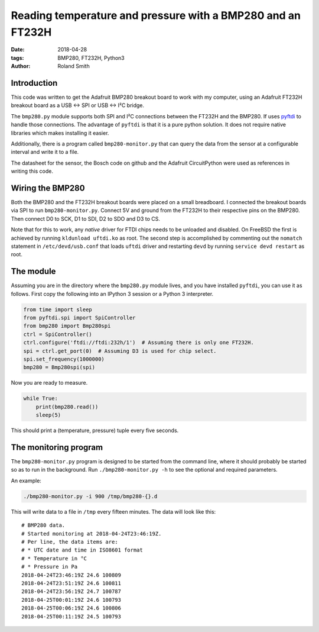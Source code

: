 Reading temperature and pressure with a BMP280 and an FT232H
############################################################

:date: 2018-04-28
:tags: BMP280, FT232H, Python3
:author: Roland Smith

.. Last modified: 2018-04-28T22:58:44+0200


Introduction
------------

This code was written to get the Adafruit BMP280 breakout board to work with
my computer, using an Adafruit FT232H breakout board as a USB ↔ SPI or USB
↔ I²C bridge.

The ``bmp280.py`` module supports both SPI and I²C connections between the
FT232H and the BMP280. If uses pyftdi_ to handle those connections. The
advantage of ``pyftdi`` is that it is a pure python solution. It does not
require native libraries which makes installing it easier.

Additionally, there is a program called ``bmp280-monitor.py`` that can query
the data from the sensor at a configurable interval and write it to a file.

.. _pyftdi: https://github.com/eblot/pyftdi

The datasheet for the sensor, the Bosch code on github and the Adafruit
CircuitPython were used as references in writing this code.


Wiring the BMP280
-----------------

Both the BMP280 and the FT232H breakout boards were placed on a small
breadboard. I connected the breakout boards via SPI to run ``bmp280-monitor.py``.
Connect 5V and ground from the FT232H to their respective pins on the BMP280.
Then connect D0 to SCK, D1 to SDI, D2 to SDO and D3 to CS.

Note that for this to work, any *native* driver for FTDI chips needs to be
unloaded and disabled. On FreeBSD the first is achieved by running ``kldunload
uftdi.ko`` as root. The second step is accomplished by commenting out the
``nomatch`` statement in ``/etc/devd/usb.conf`` that loads ``uftdi`` driver
and restarting ``devd`` by running ``service devd restart`` as root.


The module
----------

Assuming you are in the directory where the ``bmp280.py`` module lives, and
you have installed ``pyftdi``, you can use it as follows. First copy the
following into an IPython 3 session or a Python 3 interpreter.

.. code-block:: python

    from time import sleep
    from pyftdi.spi import SpiController
    from bmp280 import Bmp280spi
    ctrl = SpiController()
    ctrl.configure('ftdi://ftdi:232h/1')  # Assuming there is only one FT232H.
    spi = ctrl.get_port(0)  # Assuming D3 is used for chip select.
    spi.set_frequency(1000000)
    bmp280 = Bmp280spi(spi)

Now you are ready to measure.

.. code-block:: python

    while True:
        print(bmp280.read())
        sleep(5)

This should print a (temperature, pressure) tuple every
five seconds.


The monitoring program
----------------------

The ``bmp280-monitor.py`` program is designed to be started from the command
line, where it should probably be started so as to run in the background. Run
``./bmp280-monitor.py -h`` to see the optional and required parameters.

An example:

.. code-block:: console

    ./bmp280-monitor.py -i 900 /tmp/bmp280-{}.d

This will write data to a file in ``/tmp`` every fifteen minutes. The data
will look like this::

    # BMP280 data.
    # Started monitoring at 2018-04-24T23:46:19Z.
    # Per line, the data items are:
    # * UTC date and time in ISO8601 format
    # * Temperature in °C
    # * Pressure in Pa
    2018-04-24T23:46:19Z 24.6 100809
    2018-04-24T23:51:19Z 24.6 100811
    2018-04-24T23:56:19Z 24.7 100787
    2018-04-25T00:01:19Z 24.6 100793
    2018-04-25T00:06:19Z 24.6 100806
    2018-04-25T00:11:19Z 24.5 100793
